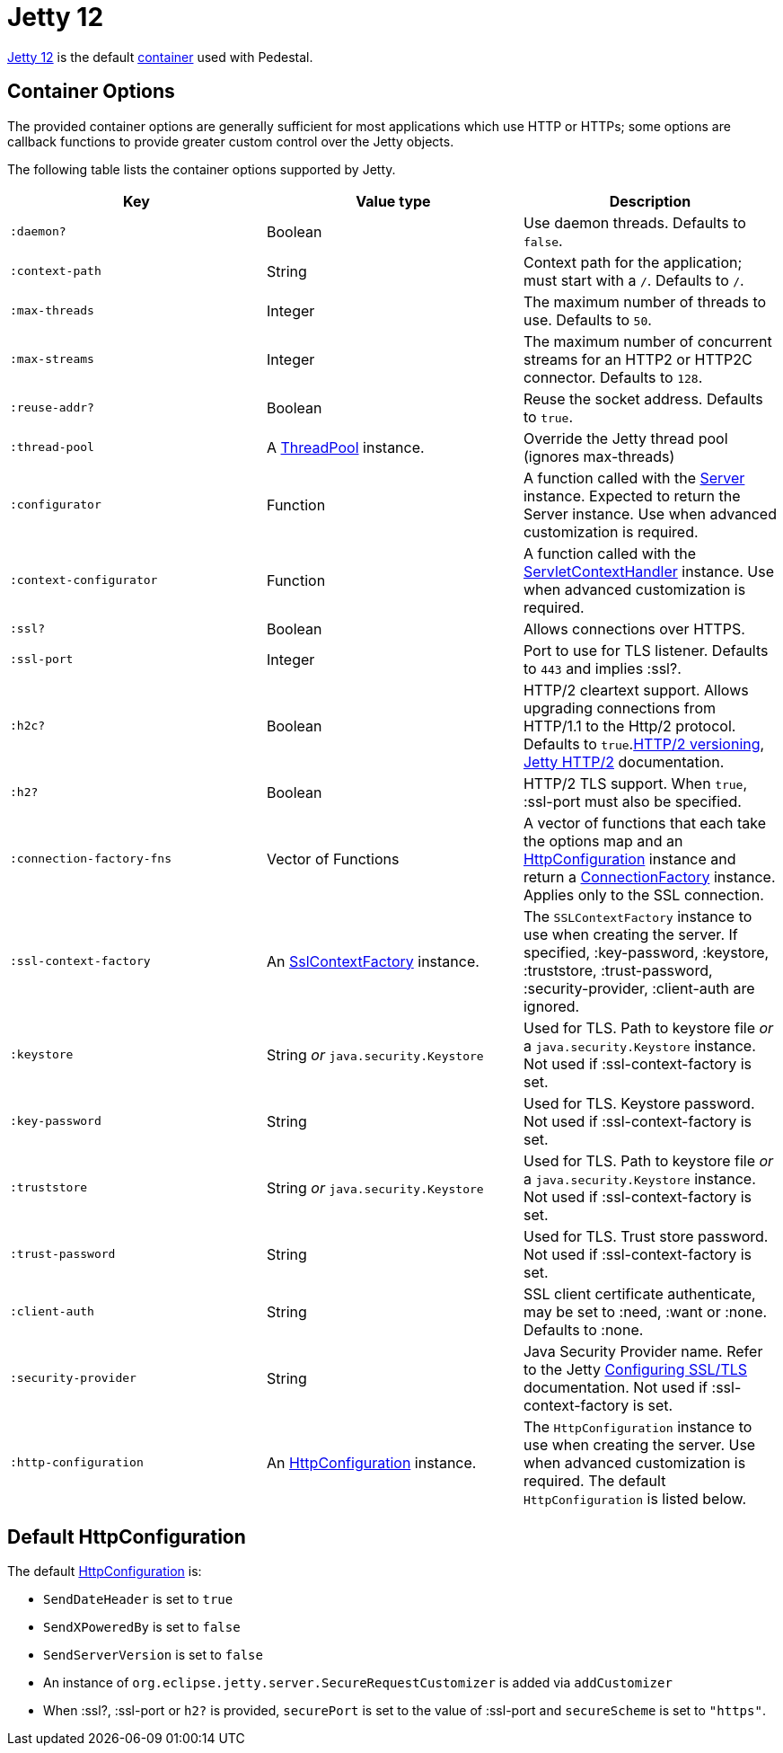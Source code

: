 = Jetty 12
:docroot: https://jetty.org/docs/jetty/12
:apiroot: https://javadoc.jetty.org/jetty-12
:HttpConfiguration: {apiroot}/org/eclipse/jetty/server/HttpConfiguration.html[HttpConfiguration]

link:https://jetty.org/docs/jetty/12/index.html[Jetty 12] is the default xref:container.adoc[container] used with Pedestal.

== Container Options

The provided container options are generally sufficient for most applications which use HTTP or HTTPs; some options
are callback functions to provide greater custom control over the Jetty objects.

The following table lists the container options supported by Jetty.

[cols="m,d,d", options="header", grid="rows"]
|===
| Key | Value type | Description

| :daemon?
| Boolean
| Use daemon threads. Defaults to `false`.

| :context-path
| String
| Context path for the application; must start with a `/`.  Defaults to `/`.

| :max-threads
| Integer
| The maximum number of threads to use. Defaults to `50`.

| :max-streams
| Integer
| The maximum number of concurrent streams for an HTTP2 or HTTP2C connector. Defaults to `128`.


| :reuse-addr?
| Boolean
| Reuse the socket address. Defaults to `true`.

| :thread-pool
| A link:{apiroot}/org/eclipse/jetty/util/thread/ThreadPool.html[ThreadPool] instance.
| Override the Jetty thread pool (ignores max-threads)

| :configurator
| Function
| A function called with the link:{apiroot}/org/eclipse/jetty/server/Server.html[Server]
instance. Expected to return the Server instance. Use when advanced customization is required.

| :context-configurator
| Function
| A function called with the link:{apiroot}/org/eclipse/jetty/ee10/servlet/ServletContextHandler.html[ServletContextHandler] instance. Use when advanced customization is required.

| :ssl?
| Boolean
| Allows connections over HTTPS.

| :ssl-port
| Integer
| Port to use for TLS listener. Defaults to `443` and implies :ssl?.

| :h2c?
| Boolean
| HTTP/2 cleartext support. Allows upgrading connections from HTTP/1.1 to the Http/2 protocol. Defaults to `true`.link:https://httpwg.org/specs/rfc7540.html#versioning[HTTP/2 versioning], link:{docroot}/operations-guide/modules/standard.html#http2[Jetty HTTP/2] documentation.

| :h2?
| Boolean
| HTTP/2 TLS support. When `true`, :ssl-port must also be specified.

| :connection-factory-fns
| Vector of Functions
| A vector of functions that each take the options map and
an link:{HttpConfiguration} instance and return a
link:{apiroot}/org/eclipse/jetty/server/ConnectionFactory.html[ConnectionFactory] instance. Applies only to
the SSL connection.

| :ssl-context-factory
| An link:{apiroot}/org/eclipse/jetty/util/ssl/SslContextFactory.html[SslContextFactory] instance.
| The `SSLContextFactory` instance to use when creating the server. If
specified, :key-password, :keystore, :truststore,
:trust-password, :security-provider, :client-auth are ignored.

| :keystore
| String _or_ `java.security.Keystore`
| Used for TLS. Path to keystore file _or_ a `java.security.Keystore` instance. Not used if :ssl-context-factory is set.

| :key-password
| String
| Used for TLS. Keystore password. Not used if :ssl-context-factory is set.

| :truststore
| String _or_ `java.security.Keystore`
| Used for TLS. Path to keystore file _or_ a `java.security.Keystore` instance. Not used if :ssl-context-factory is set.

| :trust-password
| String
| Used for TLS. Trust store password. Not used if :ssl-context-factory is set.

| :client-auth
| String
| SSL client certificate authenticate, may be set to :need,
:want or :none. Defaults to :none.

| :security-provider
| String
| Java Security Provider name. Refer to the Jetty
{docroot}/operations-guide/modules/standard.html#ssl[Configuring SSL/TLS] documentation. Not used if :ssl-context-factory is set.

| :http-configuration
| An link:{HttpConfiguration} instance.
| The `HttpConfiguration` instance to use when creating the
server. Use when advanced customization is required. The default
`HttpConfiguration` is listed below.

|===

== Default HttpConfiguration

The default link:{HttpConfiguration} is:

* `SendDateHeader` is set to `true`
* `SendXPoweredBy` is set to `false`
* `SendServerVersion` is set to `false`
* An instance of `org.eclipse.jetty.server.SecureRequestCustomizer` is
added via `addCustomizer`
* When :ssl?, :ssl-port or `h2?` is provided,
`securePort` is set to the value of :ssl-port and `secureScheme`
is set to `"https"`.
